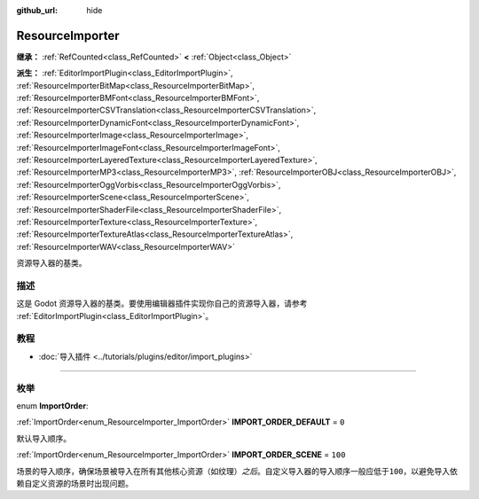 :github_url: hide

.. DO NOT EDIT THIS FILE!!!
.. Generated automatically from Godot engine sources.
.. Generator: https://github.com/godotengine/godot/tree/master/doc/tools/make_rst.py.
.. XML source: https://github.com/godotengine/godot/tree/master/doc/classes/ResourceImporter.xml.

.. _class_ResourceImporter:

ResourceImporter
================

**继承：** :ref:`RefCounted<class_RefCounted>` **<** :ref:`Object<class_Object>`

**派生：** :ref:`EditorImportPlugin<class_EditorImportPlugin>`, :ref:`ResourceImporterBitMap<class_ResourceImporterBitMap>`, :ref:`ResourceImporterBMFont<class_ResourceImporterBMFont>`, :ref:`ResourceImporterCSVTranslation<class_ResourceImporterCSVTranslation>`, :ref:`ResourceImporterDynamicFont<class_ResourceImporterDynamicFont>`, :ref:`ResourceImporterImage<class_ResourceImporterImage>`, :ref:`ResourceImporterImageFont<class_ResourceImporterImageFont>`, :ref:`ResourceImporterLayeredTexture<class_ResourceImporterLayeredTexture>`, :ref:`ResourceImporterMP3<class_ResourceImporterMP3>`, :ref:`ResourceImporterOBJ<class_ResourceImporterOBJ>`, :ref:`ResourceImporterOggVorbis<class_ResourceImporterOggVorbis>`, :ref:`ResourceImporterScene<class_ResourceImporterScene>`, :ref:`ResourceImporterShaderFile<class_ResourceImporterShaderFile>`, :ref:`ResourceImporterTexture<class_ResourceImporterTexture>`, :ref:`ResourceImporterTextureAtlas<class_ResourceImporterTextureAtlas>`, :ref:`ResourceImporterWAV<class_ResourceImporterWAV>`

资源导入器的基类。

.. rst-class:: classref-introduction-group

描述
----

这是 Godot 资源导入器的基类。要使用编辑器插件实现你自己的资源导入器，请参考 :ref:`EditorImportPlugin<class_EditorImportPlugin>`\ 。

.. rst-class:: classref-introduction-group

教程
----

- :doc:`导入插件 <../tutorials/plugins/editor/import_plugins>`

.. rst-class:: classref-section-separator

----

.. rst-class:: classref-descriptions-group

枚举
----

.. _enum_ResourceImporter_ImportOrder:

.. rst-class:: classref-enumeration

enum **ImportOrder**:

.. _class_ResourceImporter_constant_IMPORT_ORDER_DEFAULT:

.. rst-class:: classref-enumeration-constant

:ref:`ImportOrder<enum_ResourceImporter_ImportOrder>` **IMPORT_ORDER_DEFAULT** = ``0``

默认导入顺序。

.. _class_ResourceImporter_constant_IMPORT_ORDER_SCENE:

.. rst-class:: classref-enumeration-constant

:ref:`ImportOrder<enum_ResourceImporter_ImportOrder>` **IMPORT_ORDER_SCENE** = ``100``

场景的导入顺序，确保场景被导入在所有其他核心资源（如纹理）\ *之后*\ 。自定义导入器的导入顺序一般应低于\ ``100``\ ，以避免导入依赖自定义资源的场景时出现问题。

.. |virtual| replace:: :abbr:`virtual (本方法通常需要用户覆盖才能生效。)`
.. |const| replace:: :abbr:`const (本方法没有副作用。不会修改该实例的任何成员变量。)`
.. |vararg| replace:: :abbr:`vararg (本方法除了在此处描述的参数外，还能够继续接受任意数量的参数。)`
.. |constructor| replace:: :abbr:`constructor (本方法用于构造某个类型。)`
.. |static| replace:: :abbr:`static (调用本方法无需实例，所以可以直接使用类名调用。)`
.. |operator| replace:: :abbr:`operator (本方法描述的是使用本类型作为左操作数的有效操作符。)`
.. |bitfield| replace:: :abbr:`BitField (这个值是由下列标志构成的位掩码整数。)`
